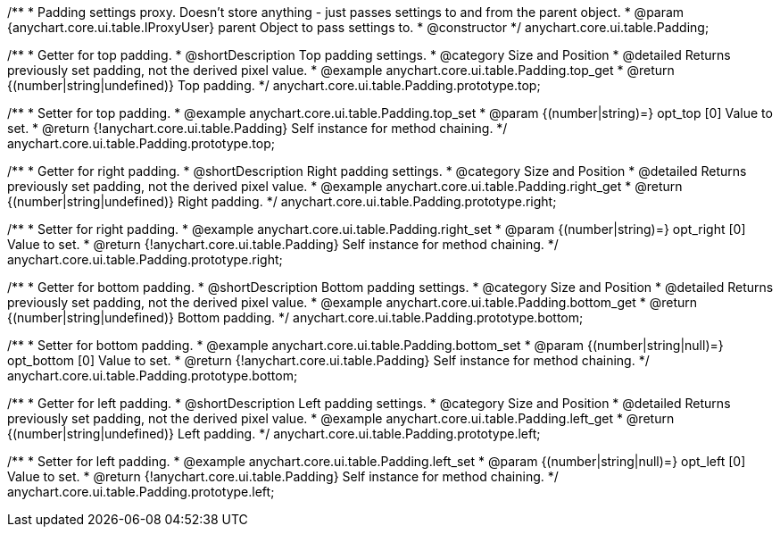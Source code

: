 /**
 * Padding settings proxy. Doesn't store anything - just passes settings to and from the parent object.
 * @param {anychart.core.ui.table.IProxyUser} parent Object to pass settings to.
 * @constructor
 */
anychart.core.ui.table.Padding;


//----------------------------------------------------------------------------------------------------------------------
//
//  anychart.core.ui.table.Padding.prototype.top
//
//----------------------------------------------------------------------------------------------------------------------

/**
 * Getter for top padding.
 * @shortDescription Top padding settings.
 * @category Size and Position
 * @detailed Returns previously set padding, not the derived pixel value.
 * @example anychart.core.ui.table.Padding.top_get
 * @return {(number|string|undefined)} Top padding.
 */
anychart.core.ui.table.Padding.prototype.top;

/**
 * Setter for top padding.
 * @example anychart.core.ui.table.Padding.top_set
 * @param {(number|string)=} opt_top [0] Value to set.
 * @return {!anychart.core.ui.table.Padding} Self instance for method chaining.
 */
anychart.core.ui.table.Padding.prototype.top;


//----------------------------------------------------------------------------------------------------------------------
//
//  anychart.core.ui.table.Padding.prototype.right
//
//----------------------------------------------------------------------------------------------------------------------

/**
 * Getter for right padding.
 * @shortDescription Right  padding settings.
 * @category Size and Position
 * @detailed Returns previously set padding, not the derived pixel value.
 * @example anychart.core.ui.table.Padding.right_get
 * @return {(number|string|undefined)} Right padding.
 */
anychart.core.ui.table.Padding.prototype.right;

/**
 * Setter for right padding.
 * @example anychart.core.ui.table.Padding.right_set
 * @param {(number|string)=} opt_right [0] Value to set.
 * @return {!anychart.core.ui.table.Padding} Self instance for method chaining.
 */
anychart.core.ui.table.Padding.prototype.right;


//----------------------------------------------------------------------------------------------------------------------
//
//  anychart.core.ui.table.Padding.prototype.bottom
//
//----------------------------------------------------------------------------------------------------------------------

/**
 * Getter for bottom padding.
 * @shortDescription Bottom padding settings.
 * @category Size and Position
 * @detailed Returns previously set padding, not the derived pixel value.
 * @example anychart.core.ui.table.Padding.bottom_get
 * @return {(number|string|undefined)} Bottom padding.
 */
anychart.core.ui.table.Padding.prototype.bottom;

/**
 * Setter for bottom padding.
 * @example anychart.core.ui.table.Padding.bottom_set
 * @param {(number|string|null)=} opt_bottom [0] Value to set.
 * @return {!anychart.core.ui.table.Padding} Self instance for method chaining.
 */
anychart.core.ui.table.Padding.prototype.bottom;


//----------------------------------------------------------------------------------------------------------------------
//
//  anychart.core.ui.table.Padding.prototype.left
//
//----------------------------------------------------------------------------------------------------------------------

/**
 * Getter for left padding.
 * @shortDescription Left padding settings.
 * @category Size and Position
 * @detailed Returns previously set padding, not the derived pixel value.
 * @example anychart.core.ui.table.Padding.left_get
 * @return {(number|string|undefined)} Left padding.
 */
anychart.core.ui.table.Padding.prototype.left;

/**
 * Setter for left padding.
 * @example anychart.core.ui.table.Padding.left_set
 * @param {(number|string|null)=} opt_left [0] Value to set.
 * @return {!anychart.core.ui.table.Padding} Self instance for method chaining.
 */
anychart.core.ui.table.Padding.prototype.left;

